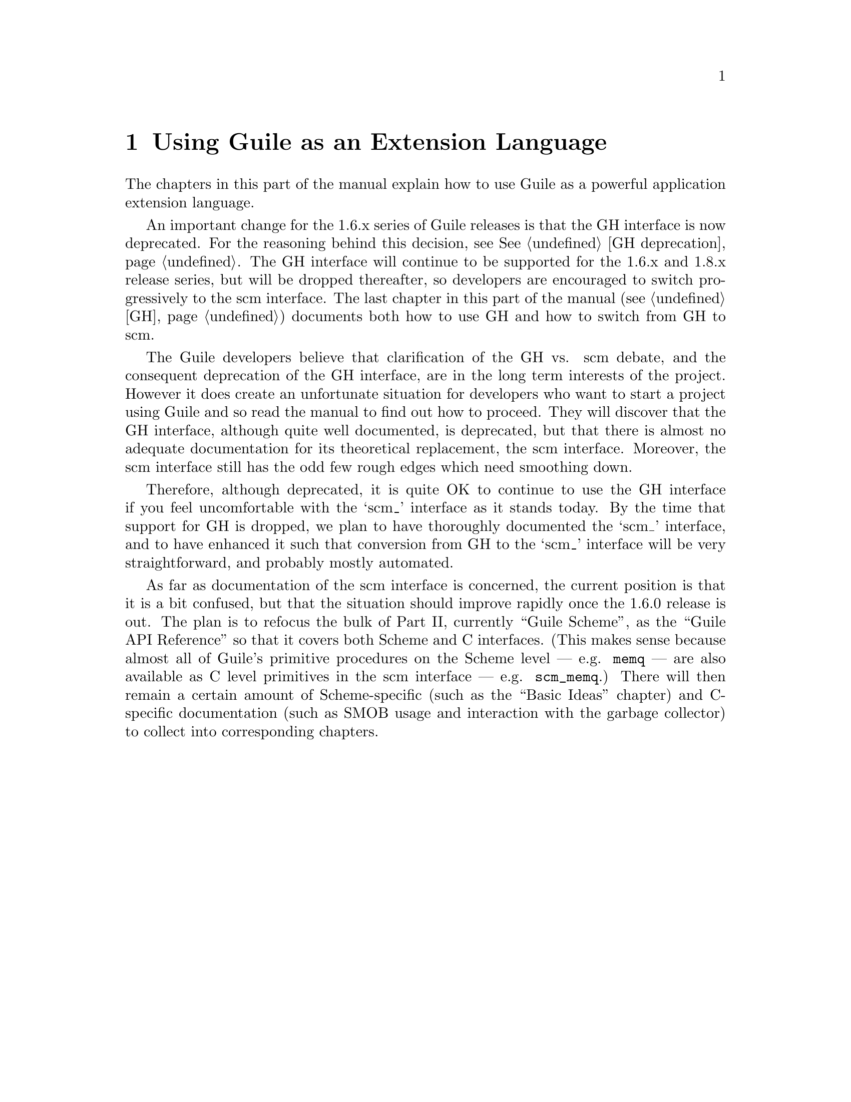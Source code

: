 @c -*-texinfo-*-
@c This is part of the GNU Guile Reference Manual.
@c Copyright (C)  1996, 1997, 2000, 2001, 2002, 2003, 2004
@c   Free Software Foundation, Inc.
@c See the file guile.texi for copying conditions.

@page
@node Libguile Intro
@chapter Using Guile as an Extension Language

The chapters in this part of the manual explain how to use Guile as a
powerful application extension language.

An important change for the 1.6.x series of Guile releases is that the
GH interface is now deprecated.  For the reasoning behind this decision,
see @xref{GH deprecation}.  The GH interface will continue to be
supported for the 1.6.x and 1.8.x release series, but will be dropped
thereafter, so developers are encouraged to switch progressively to the
scm interface.  The last chapter in this part of the manual (@pxref{GH})
documents both how to use GH and how to switch from GH to scm.

The Guile developers believe that clarification of the GH vs. scm
debate, and the consequent deprecation of the GH interface, are in the
long term interests of the project.  However it does create an
unfortunate situation for developers who want to start a project using
Guile and so read the manual to find out how to proceed.  They will
discover that the GH interface, although quite well documented, is
deprecated, but that there is almost no adequate documentation for its
theoretical replacement, the scm interface.  Moreover, the scm interface
still has the odd few rough edges which need smoothing down.

Therefore, although deprecated, it is quite OK to continue to use the GH
interface if you feel uncomfortable with the `scm_' interface as it
stands today.  By the time that support for GH is dropped, we plan to
have thoroughly documented the `scm_' interface, and to have enhanced it
such that conversion from GH to the `scm_' interface will be very
straightforward, and probably mostly automated.

As far as documentation of the scm interface is concerned, the current
position is that it is a bit confused, but that the situation should
improve rapidly once the 1.6.0 release is out.  The plan is to refocus
the bulk of Part II, currently ``Guile Scheme'', as the ``Guile API
Reference'' so that it covers both Scheme and C interfaces.  (This makes
sense because almost all of Guile's primitive procedures on the Scheme
level --- e.g. @code{memq} --- are also available as C level primitives
in the scm interface --- e.g. @code{scm_memq}.)  There will then remain
a certain amount of Scheme-specific (such as the ``Basic Ideas''
chapter) and C-specific documentation (such as SMOB usage and
interaction with the garbage collector) to collect into corresponding
chapters.
